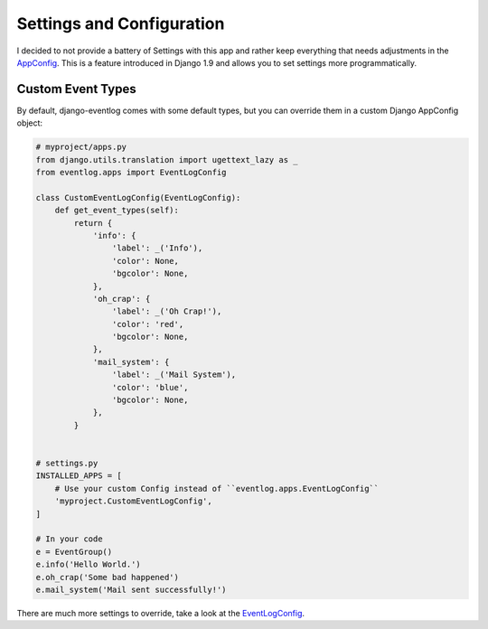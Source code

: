 .. _settings:

==========================
Settings and Configuration
==========================

I decided to not provide a battery of Settings with this app and rather keep
everything that needs adjustments in the `AppConfig`_. This is a feature
introduced in Django 1.9 and allows you to set settings more programmatically.

Custom Event Types
------------------

By default, django-eventlog comes with some default types, but you can override
them in a custom Django AppConfig object:

.. code-block:: python

    # myproject/apps.py
    from django.utils.translation import ugettext_lazy as _
    from eventlog.apps import EventLogConfig

    class CustomEventLogConfig(EventLogConfig):
        def get_event_types(self):
            return {
                'info': {
                    'label': _('Info'),
                    'color': None,
                    'bgcolor': None,
                },
                'oh_crap': {
                    'label': _('Oh Crap!'),
                    'color': 'red',
                    'bgcolor': None,
                },
                'mail_system': {
                    'label': _('Mail System'),
                    'color': 'blue',
                    'bgcolor': None,
                },
            }


    # settings.py
    INSTALLED_APPS = [
        # Use your custom Config instead of ``eventlog.apps.EventLogConfig``
        'myproject.CustomEventLogConfig',
    ]

    # In your code
    e = EventGroup()
    e.info('Hello World.')
    e.oh_crap('Some bad happened')
    e.mail_system('Mail sent successfully!')

There are much more settings to override, take a look at the EventLogConfig_.

.. _AppConfig: https://docs.djangoproject.com/en/1.9/ref/applications/
.. _EventLogConfig: https://github.com/bartTC/django-eventlog/blob/master/eventlog/apps.py

